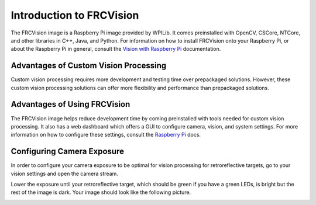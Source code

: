 Introduction to FRCVision
=========================

The FRCVision image is a Raspberry Pi image provided by WPILib. It comes preinstalled with OpenCV, CSCore, NTCore, and other libraries in C++, Java, and Python. For information on how to install FRCVision onto your Raspberry Pi, or about the Raspberry Pi in general, consult the `Vision with Raspberry Pi <https://docs.wpilib.org/en/latest/docs/software/vision-processing/raspberry-pi/index.html>`_ documentation.

Advantages of Custom Vision Processing
--------------------------------------

Custom vision processing requires more development and testing time over prepackaged solutions. However, these custom vision processing solutions can offer more flexibility and performance than prepackaged solutions.

Advantages of Using FRCVision
-----------------------------

The FRCVision image helps reduce development time by coming preinstalled with tools needed for custom vision processing. It also has a web dashboard which offers a GUI to configure camera, vision, and system settings. For more information on how to configure these settings, consult the `Raspberry Pi <https://docs.wpilib.org/en/latest/docs/software/vision-processing/raspberry-pi/the-raspberry-pi-frc-console.html>`_ docs.

Configuring Camera Exposure
---------------------------

In order to configure your camera exposure to be optimal for vision processing for retroreflective targets, go to your vision settings and open the camera stream.

.. image:: images/intro-1.png

Lower the exposure until your retroreflective target, which should be green if you have a green LEDs, is bright but the rest of the image is dark. Your image should look like the following picture.

.. image:: images/intro-2.jpg
